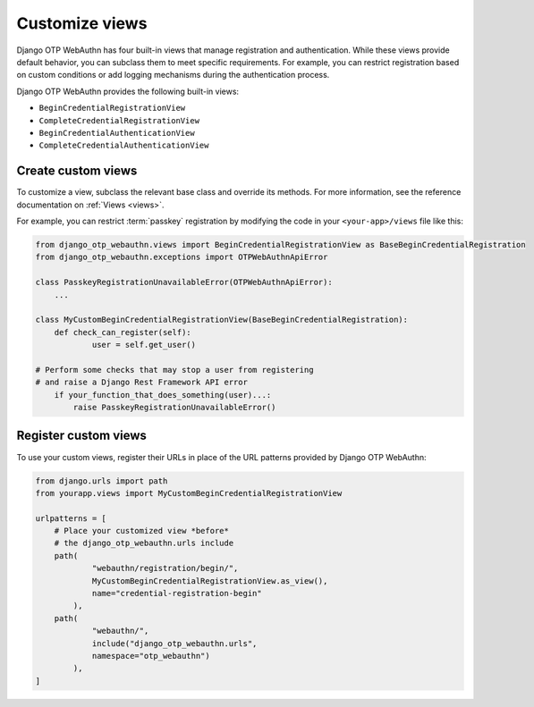 .. _customize-views:

Customize views
===============

Django OTP WebAuthn has four built-in views that manage registration and authentication. While these views provide default behavior, you can subclass them to meet specific requirements. For example, you can restrict registration based on custom conditions or add logging mechanisms during the authentication process.

Django OTP WebAuthn provides the following built-in views:

* ``BeginCredentialRegistrationView``

* ``CompleteCredentialRegistrationView``

* ``BeginCredentialAuthenticationView``

* ``CompleteCredentialAuthenticationView``

Create custom views
-------------------

To customize a view, subclass the relevant base class and override its methods. For more information, see the reference documentation on :ref:`Views <views>`.

For example, you can restrict :term:`passkey` registration by modifying the code in your ``<your-app>/views`` file like this:

.. code-block:: py

    from django_otp_webauthn.views import BeginCredentialRegistrationView as BaseBeginCredentialRegistration
    from django_otp_webauthn.exceptions import OTPWebAuthnApiError

    class PasskeyRegistrationUnavailableError(OTPWebAuthnApiError):
    	...

    class MyCustomBeginCredentialRegistrationView(BaseBeginCredentialRegistration):
    	def check_can_register(self):
    		user = self.get_user()

    # Perform some checks that may stop a user from registering
    # and raise a Django Rest Framework API error
    	if your_function_that_does_something(user)...:
            raise PasskeyRegistrationUnavailableError()

Register custom views
---------------------

To use your custom views, register their URLs in place of the URL patterns provided by Django OTP WebAuthn:

.. code-block:: py

    from django.urls import path
    from yourapp.views import MyCustomBeginCredentialRegistrationView

    urlpatterns = [
        # Place your customized view *before*
        # the django_otp_webauthn.urls include
        path(
                "webauthn/registration/begin/",
                MyCustomBeginCredentialRegistrationView.as_view(),
                name="credential-registration-begin"
            ),
        path(
                "webauthn/",
                include("django_otp_webauthn.urls",
                namespace="otp_webauthn")
            ),
    ]
